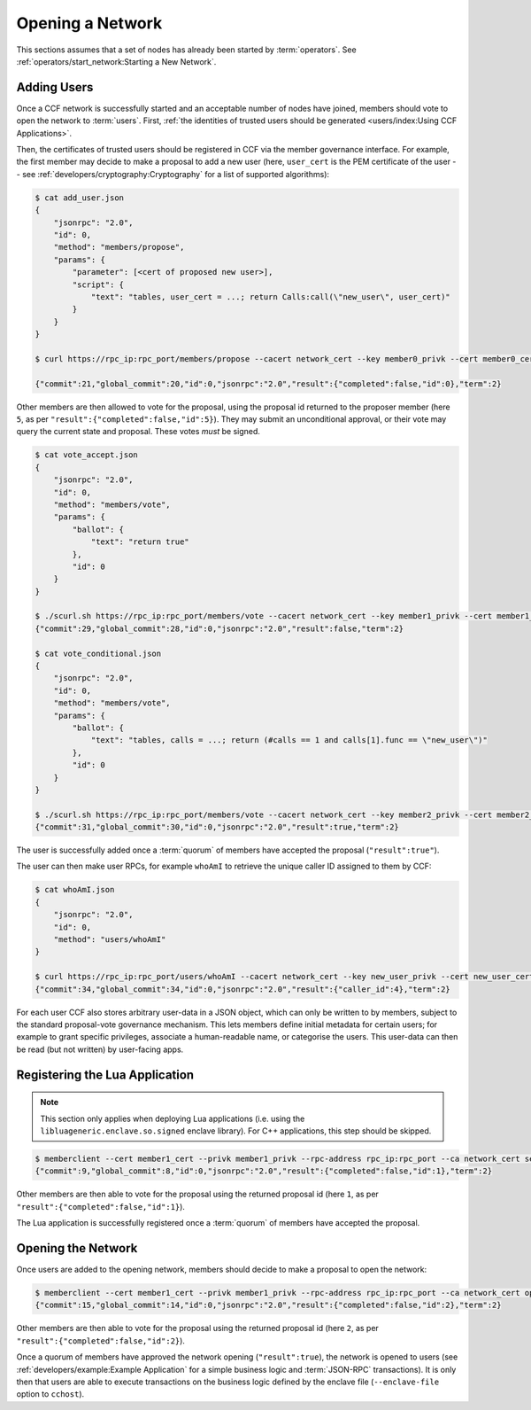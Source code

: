 Opening a Network
=================

This sections assumes that a set of nodes has already been started by :term:`operators`. See :ref:`operators/start_network:Starting a New Network`.

Adding Users
------------

Once a CCF network is successfully started and an acceptable number of nodes have joined, members should vote to open the network to :term:`users`. First, :ref:`the identities of trusted users should be generated <users/index:Using CCF Applications>`.

Then, the certificates of trusted users should be registered in CCF via the member governance interface. For example, the first member may decide to make a proposal to add a new user (here, ``user_cert`` is the PEM certificate of the user -- see :ref:`developers/cryptography:Cryptography` for a list of supported algorithms):

.. code-block:: bash

    $ cat add_user.json
    {
        "jsonrpc": "2.0",
        "id": 0,
        "method": "members/propose",
        "params": {
            "parameter": [<cert of proposed new user>],
            "script": {
                "text": "tables, user_cert = ...; return Calls:call(\"new_user\", user_cert)"
            }
        }
    }

    $ curl https://rpc_ip:rpc_port/members/propose --cacert network_cert --key member0_privk --cert member0_cert --data-binary @add_user.json

    {"commit":21,"global_commit":20,"id":0,"jsonrpc":"2.0","result":{"completed":false,"id":0},"term":2}

Other members are then allowed to vote for the proposal, using the proposal id returned to the proposer member (here ``5``, as per ``"result":{"completed":false,"id":5}``). They may submit an unconditional approval, or their vote may query the current state and proposal. These votes `must` be signed.

.. code-block:: bash

    $ cat vote_accept.json
    {
        "jsonrpc": "2.0",
        "id": 0,
        "method": "members/vote",
        "params": {
            "ballot": {
                "text": "return true"
            },
            "id": 0
        }
    }

    $ ./scurl.sh https://rpc_ip:rpc_port/members/vote --cacert network_cert --key member1_privk --cert member1_cert --data-binary @vote_accept.json
    {"commit":29,"global_commit":28,"id":0,"jsonrpc":"2.0","result":false,"term":2}

    $ cat vote_conditional.json
    {
        "jsonrpc": "2.0",
        "id": 0,
        "method": "members/vote",
        "params": {
            "ballot": {
                "text": "tables, calls = ...; return (#calls == 1 and calls[1].func == \"new_user\")"
            },
            "id": 0
        }
    }

    $ ./scurl.sh https://rpc_ip:rpc_port/members/vote --cacert network_cert --key member2_privk --cert member2_cert --data-binary @vote_conditional.json
    {"commit":31,"global_commit":30,"id":0,"jsonrpc":"2.0","result":true,"term":2}

The user is successfully added once a :term:`quorum` of members have accepted the proposal (``"result":true"``).

The user can then make user RPCs, for example ``whoAmI`` to retrieve the unique caller ID assigned to them by CCF:

.. code-block:: bash

    $ cat whoAmI.json
    {
        "jsonrpc": "2.0",
        "id": 0,
        "method": "users/whoAmI"
    }

    $ curl https://rpc_ip:rpc_port/users/whoAmI --cacert network_cert --key new_user_privk --cert new_user_cert --data-binary @whoAmI.json
    {"commit":34,"global_commit":34,"id":0,"jsonrpc":"2.0","result":{"caller_id":4},"term":2}

For each user CCF also stores arbitrary user-data in a JSON object, which can only be written to by members, subject to the standard proposal-vote governance mechanism. This lets members define initial metadata for certain users; for example to grant specific privileges, associate a human-readable name, or categorise the users. This user-data can then be read (but not written) by user-facing apps.

Registering the Lua Application
-------------------------------

.. note:: This section only applies when deploying Lua applications (i.e. using the ``libluageneric.enclave.so.signed`` enclave library). For C++ applications, this step should be skipped.

.. code-block:: bash

    $ memberclient --cert member1_cert --privk member1_privk --rpc-address rpc_ip:rpc_port --ca network_cert set_lua_app --lua-app-file /path/to/lua/app_script
    {"commit":9,"global_commit":8,"id":0,"jsonrpc":"2.0","result":{"completed":false,"id":1},"term":2}

Other members are then able to vote for the proposal using the returned proposal id (here ``1``, as per ``"result":{"completed":false,"id":1}``).

The Lua application is successfully registered once a :term:`quorum` of members have accepted the proposal.

Opening the Network
-------------------

Once users are added to the opening network, members should decide to make a proposal to open the network:

.. code-block:: bash

    $ memberclient --cert member1_cert --privk member1_privk --rpc-address rpc_ip:rpc_port --ca network_cert open_network
    {"commit":15,"global_commit":14,"id":0,"jsonrpc":"2.0","result":{"completed":false,"id":2},"term":2}

Other members are then able to vote for the proposal using the returned proposal id (here ``2``, as per ``"result":{"completed":false,"id":2}``).

Once a quorum of members have approved the network opening (``"result":true``), the network is opened to users (see :ref:`developers/example:Example Application` for a simple business logic and :term:`JSON-RPC` transactions). It is only then that users are able to execute transactions on the business logic defined by the enclave file (``--enclave-file`` option to ``cchost``).
